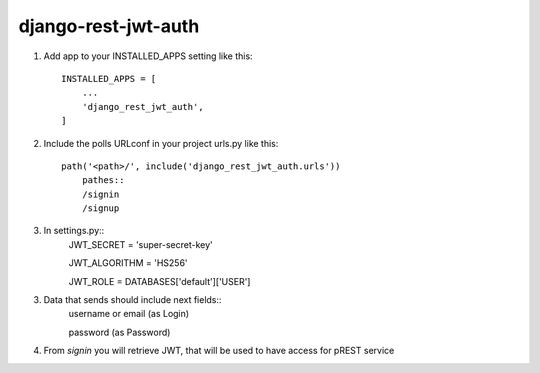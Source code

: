 ====================
django-rest-jwt-auth
====================

1. Add app to your INSTALLED_APPS setting like this::

    INSTALLED_APPS = [
        ...
        'django_rest_jwt_auth',
    ]

2. Include the polls URLconf in your project urls.py like this::

    path('<path>/', include('django_rest_jwt_auth.urls'))
        pathes::
        /signin
        /signup


3. In settings.py::
    JWT_SECRET = 'super-secret-key'

    JWT_ALGORITHM = 'HS256'

    JWT_ROLE = DATABASES['default']['USER']

3. Data that sends should include next fields::
    username or email (as Login)

    password (as Password)

4. From *signin* you will retrieve JWT, that will be used to have access for pREST service